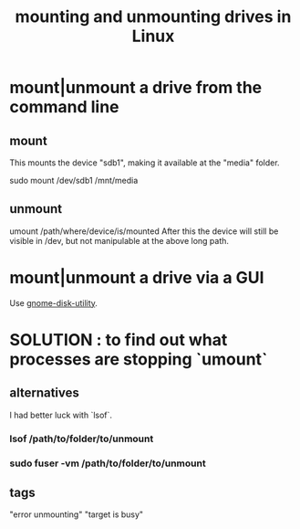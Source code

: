 :PROPERTIES:
:ID:       768c1193-5615-436b-b470-7f0983634b59
:ROAM_ALIASES: unmounting and mounting drives in Linux
:END:
#+title: mounting and unmounting drives in Linux
* mount|unmount a drive from the command line
  :PROPERTIES:
  :ID:       5fabbe1c-91a2-4bca-95e4-6a38a2037e1f
  :END:
** mount
   This mounts the device "sdb1",
   making it available at the "media" folder.

   sudo mount /dev/sdb1 /mnt/media
** unmount
   umount /path/where/device/is/mounted
   After this the device will still be visible in /dev,
   but not manipulable at the above long path.
* mount|unmount a drive via a GUI
  Use [[id:c2532854-3f04-4267-91ba-062275b3c2ee][gnome-disk-utility]].
* SOLUTION : to find out what processes are stopping `umount`
** alternatives
   I had better luck with `lsof`.
*** lsof           /path/to/folder/to/unmount
*** sudo fuser -vm /path/to/folder/to/unmount
** tags
   "error unmounting" "target is busy"
